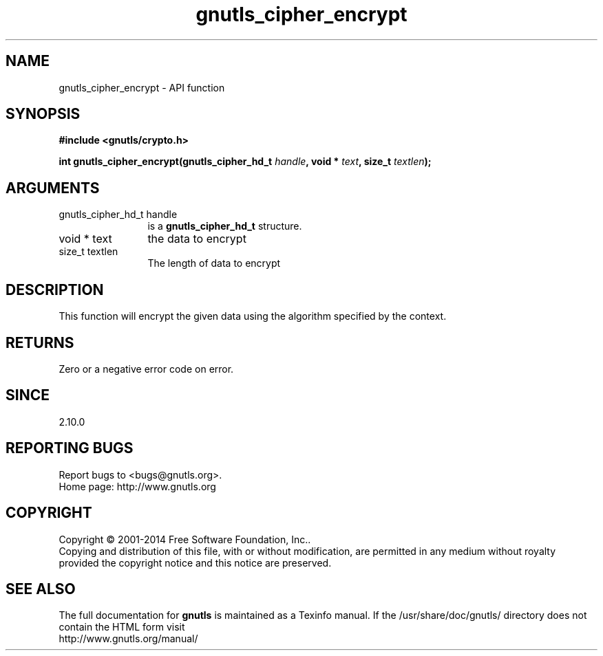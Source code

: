 .\" DO NOT MODIFY THIS FILE!  It was generated by gdoc.
.TH "gnutls_cipher_encrypt" 3 "3.3.4" "gnutls" "gnutls"
.SH NAME
gnutls_cipher_encrypt \- API function
.SH SYNOPSIS
.B #include <gnutls/crypto.h>
.sp
.BI "int gnutls_cipher_encrypt(gnutls_cipher_hd_t " handle ", void * " text ", size_t " textlen ");"
.SH ARGUMENTS
.IP "gnutls_cipher_hd_t handle" 12
is a \fBgnutls_cipher_hd_t\fP structure.
.IP "void * text" 12
the data to encrypt
.IP "size_t textlen" 12
The length of data to encrypt
.SH "DESCRIPTION"
This function will encrypt the given data using the algorithm
specified by the context.
.SH "RETURNS"
Zero or a negative error code on error.
.SH "SINCE"
2.10.0
.SH "REPORTING BUGS"
Report bugs to <bugs@gnutls.org>.
.br
Home page: http://www.gnutls.org

.SH COPYRIGHT
Copyright \(co 2001-2014 Free Software Foundation, Inc..
.br
Copying and distribution of this file, with or without modification,
are permitted in any medium without royalty provided the copyright
notice and this notice are preserved.
.SH "SEE ALSO"
The full documentation for
.B gnutls
is maintained as a Texinfo manual.
If the /usr/share/doc/gnutls/
directory does not contain the HTML form visit
.B
.IP http://www.gnutls.org/manual/
.PP
